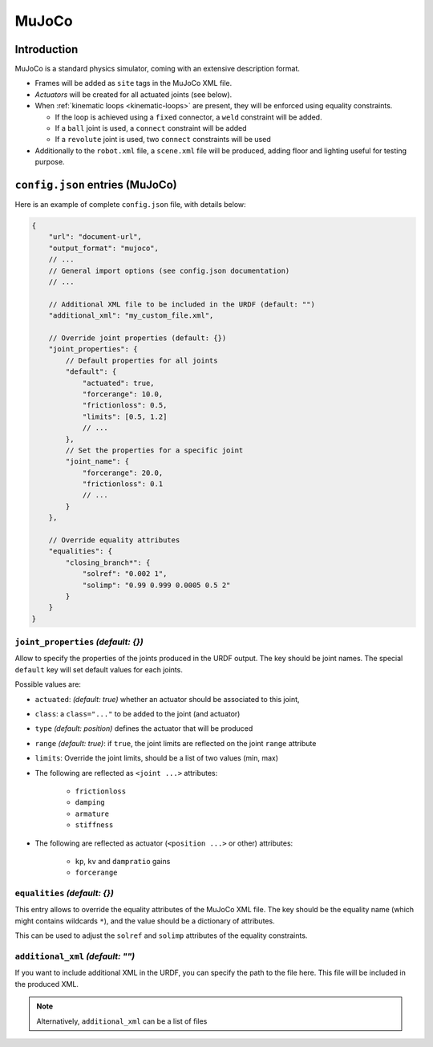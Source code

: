 .. _exporter-mujoco:

MuJoCo
======

Introduction
-------------

MuJoCo is a standard physics simulator, coming with an extensive description format.

* Frames will be added as ``site`` tags in the MuJoCo XML file.
* *Actuators* will be created for all actuated joints (see below).
* When :ref:`kinematic loops <kinematic-loops>` are present, they will be enforced using equality constraints.

  * If the loop is achieved using a ``fixed`` connector, a ``weld`` constraint will be added.
  * If a ``ball`` joint is used, a ``connect`` constraint will be added
  * If a ``revolute`` joint is used, two ``connect`` constraints will be used

* Additionally to the ``robot.xml`` file, a ``scene.xml`` file will be produced, adding floor and lighting useful for testing purpose.

``config.json`` entries (MuJoCo)
--------------------------------

Here is an example of complete ``config.json`` file, with details below:

.. code-block:: javascript

    {
        "url": "document-url",
        "output_format": "mujoco",
        // ...
        // General import options (see config.json documentation)
        // ...

        // Additional XML file to be included in the URDF (default: "")
        "additional_xml": "my_custom_file.xml",

        // Override joint properties (default: {})
        "joint_properties": {
            // Default properties for all joints
            "default": {
                "actuated": true,
                "forcerange": 10.0,
                "frictionloss": 0.5,
                "limits": [0.5, 1.2]
                // ...
            },
            // Set the properties for a specific joint
            "joint_name": {
                "forcerange": 20.0,
                "frictionloss": 0.1
                // ...
            }
        },

        // Override equality attributes
        "equalities": {
            "closing_branch*": {
                "solref": "0.002 1",
                "solimp": "0.99 0.999 0.0005 0.5 2"
            }
        }
    }

``joint_properties`` *(default: {})*
~~~~~~~~~~~~~~~~~~~~~~~~~~~~~~~~~~~~

Allow to specify the properties of the joints produced in the URDF output. The key should be joint names. The special ``default`` key will set default values for each joints.

Possible values are:

* ``actuated``: *(default: true)* whether an actuator should be associated to this joint,
* ``class``: a ``class="..."`` to be added to the joint (and actuator) 
* ``type`` *(default: position)* defines the actuator that will be produced
* ``range`` *(default: true)*: if ``true``, the joint limits are reflected on the joint ``range`` attribute
* ``limits``: Override the joint limits, should be a list of two values (min, max)

* The following are reflected as ``<joint ...>`` attributes:

    * ``frictionloss``
    * ``damping``
    * ``armature``
    * ``stiffness``

* The following are reflected as actuator (``<position ...>`` or other) attributes:

    * ``kp``, ``kv`` and ``dampratio`` gains
    * ``forcerange``

``equalities`` *(default: {})*
~~~~~~~~~~~~~~~~~~~~~~~~~~~~~~

This entry allows to override the equality attributes of the MuJoCo XML file. The key should be the equality name (which might contains wildcards ``*``), and the value should be a dictionary of attributes.

This can be used to adjust the ``solref`` and ``solimp`` attributes of the equality constraints.

``additional_xml`` *(default: "")*
~~~~~~~~~~~~~~~~~~~~~~~~~~~~~~~~~~

If you want to include additional XML in the URDF, you can specify the path to the file here. This file will be included in the produced XML.

.. note::

    Alternatively, ``additional_xml`` can be a list of files